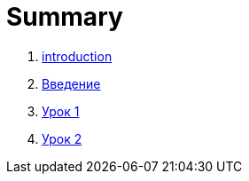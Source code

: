 = Summary

. link:introduction.adoc[introduction]
. link:module01/LESSON00.adoc[Введение]
. link:module01/LESSON01.adoc[Урок 1]
. link:module01/LESSON02.adoc[Урок 2]

